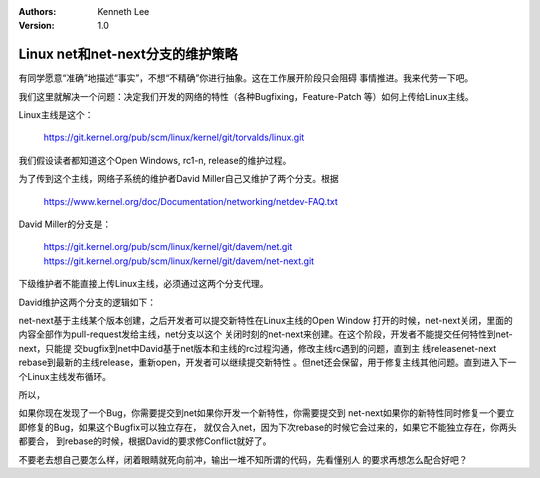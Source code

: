 .. Kenneth Lee 版权所有 2019-2020

:Authors: Kenneth Lee
:Version: 1.0

Linux net和net-next分支的维护策略
**********************************

有同学愿意“准确”地描述“事实”，不想“不精确”你进行抽象。这在工作展开阶段只会阻碍
事情推进。我来代劳一下吧。

我们这里就解决一个问题：决定我们开发的网络的特性（各种Bugfixing，Feature-Patch
等）如何上传给Linux主线。

Linux主线是这个：

    https://git.kernel.org/pub/scm/linux/kernel/git/torvalds/linux.git

我们假设读者都知道这个Open Windows, rc1-n, release的维护过程。

为了传到这个主线，网络子系统的维护者David Miller自己又维护了两个分支。根据

        https://www.kernel.org/doc/Documentation/networking/netdev-FAQ.txt

David Miller的分支是：

        https://git.kernel.org/pub/scm/linux/kernel/git/davem/net.git
        https://git.kernel.org/pub/scm/linux/kernel/git/davem/net-next.git

下级维护者不能直接上传Linux主线，必须通过这两个分支代理。

David维护这两个分支的逻辑如下：

net-next基于主线某个版本创建，之后开发者可以提交新特性在Linux主线的Open Window
打开的时候，net-next关闭，里面的内容全部作为pull-request发给主线，net分支以这个
关闭时刻的net-next来创建。在这个阶段，开发者不能提交任何特性到net-next，只能提
交bugfix到net中David基于net版本和主线的rc过程沟通，修改主线rc遇到的问题，直到主
线releasenet-next rebase到最新的主线release，重新open，开发者可以继续提交新特性
。但net还会保留，用于修复主线其他问题。直到进入下一个Linux主线发布循环。

所以，

如果你现在发现了一个Bug，你需要提交到net如果你开发一个新特性，你需要提交到
net-next如果你的新特性同时修复一个要立即修复的Bug，如果这个Bugfix可以独立存在，
就仅合入net，因为下次rebase的时候它会过来的，如果它不能独立存在，你两头都要合，
到rebase的时候，根据David的要求修Conflict就好了。

不要老去想自己要怎么样，闭着眼睛就死向前冲，输出一堆不知所谓的代码，先看懂别人
的要求再想怎么配合好吧？

